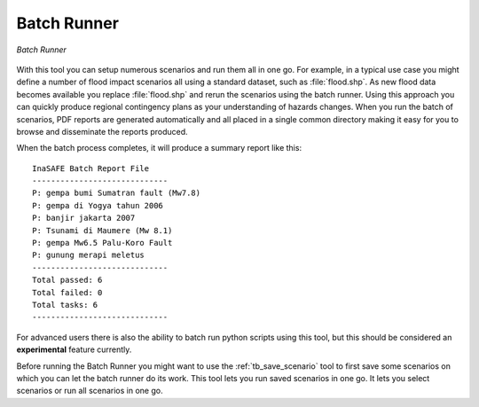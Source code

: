 .. _batch_runner:

Batch Runner
============

.. figure:: /static/user-docs/batch_runner.*
   :scale: 75 %
   :alt: Batch Runner
   :align: center

   *Batch Runner*

With this tool you can setup numerous scenarios and run them all in one go.
For example, in a typical use case you might define a number of flood impact
scenarios all using a standard dataset, such as :file:`flood.shp`. As new flood 
data becomes available you replace :file:`flood.shp` and rerun the scenarios 
using the batch runner. Using this approach you can quickly produce regional 
contingency plans as your understanding of hazards changes. When you run the 
batch of scenarios, PDF reports are generated automatically and all placed in 
a single common directory making it easy for you to browse and disseminate the 
reports produced.

When the batch process completes, it will produce a summary report like
this::

    InaSAFE Batch Report File
    -----------------------------
    P: gempa bumi Sumatran fault (Mw7.8)
    P: gempa di Yogya tahun 2006
    P: banjir jakarta 2007
    P: Tsunami di Maumere (Mw 8.1)
    P: gempa Mw6.5 Palu-Koro Fault
    P: gunung merapi meletus
    -----------------------------
    Total passed: 6
    Total failed: 0
    Total tasks: 6
    -----------------------------


For advanced users there is also the ability to batch run python scripts using
this tool, but this should be considered an **experimental** feature currently.

Before running the Batch Runner you might want to use the
:ref:`tb_save_scenario` tool to first save some scenarios on which you
can let the batch runner do its work. This tool lets you run saved scenarios
in one go. It lets you select scenarios or run all scenarios in one go.
